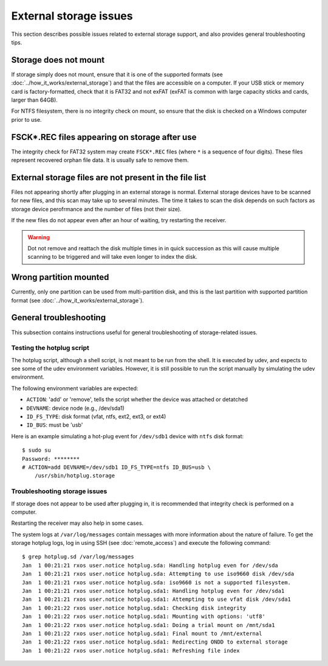 External storage issues
=======================

This section describes possible issues related to external storage support, and
also provides general troubleshooting tips.

Storage does not mount
----------------------

If storage simply does not mount, ensure that it is one of the supported
formats (see :doc:`../how_it_works/external_storage`) and that the files are
accessible on a computer. If your USB stick or memory card is
factory-formatted, check that it is FAT32 and not exFAT (exFAT is common with
large capacity sticks and cards, larger than 64GB).

For NTFS filesystem, there is no integrity check on mount, so ensure that the
disk is checked on a Windows computer prior to use.

FSCK*.REC files appearing on storage after use
----------------------------------------------

The integrity check for FAT32 system may create ``FSCK*.REC`` files (where
``*`` is a sequence of four digits). These files represent recovered orphan
file data. It is usually safe to remove them.

External storage files are not present in the file list
-------------------------------------------------------

Files not appearing shortly after plugging in an external storage is normal.
External storage devices have to be scanned for new files, and this scan may
take up to several minutes. The time it takes to scan the disk depends on such
factors as storage device perofrmance and the number of files (not their size).

If the new files do not appear even after an hour of waiting, try restarting
the receiver.

.. warning::
    Dot not remove and reattach the disk multiple times in in quick succession
    as this will cause multiple scanning to be triggered and will take even
    longer to index the disk.

Wrong partition mounted
-----------------------

Currently, only one partition can be used from multi-partition disk, and this
is the last partition with supported partition format (see
:doc:`../how_it_works/external_storage`).

General troubleshooting
-----------------------

This subsection contains instructions useful for general troubleshooting of
storage-related issues.

Testing the hotplug script
^^^^^^^^^^^^^^^^^^^^^^^^^^

The hotplug script, although a shell script, is not meant to be run from the
shell. It is executed by udev, and expects to see some of the udev environment
variables. However, it is still possible to run the script manually by
simulating the udev environment.

The following environment variables are expected:

- ``ACTION``: 'add' or 'remove', tells the script whether the device was
  attached or detatched
- ``DEVNAME``: device node (e.g., /dev/sda1)
- ``ID_FS_TYPE``: disk format (vfat, ntfs, ext2, ext3, or ext4)
- ``ID_BUS``: must be 'usb'

Here is an example simulating a hot-plug event for ``/dev/sdb1`` device with
``ntfs`` disk format::

    $ sudo su
    Password: ********
    # ACTION=add DEVNAME=/dev/sdb1 ID_FS_TYPE=ntfs ID_BUS=usb \
        /usr/sbin/hotplug.storage

Troubleshooting storage issues
^^^^^^^^^^^^^^^^^^^^^^^^^^^^^^

If storage does not appear to be used after plugging in, it is recommended that
integrity check is performed on a computer.

Restarting the receiver may also help in some cases.

The system logs at ``/var/log/messages`` contain messages with more information
about the nature of failure. To get the storage hotplug logs, log in using SSH
(see :doc:`remote_access`) and execute the following command::

    $ grep hotplug.sd /var/log/messages
    Jan  1 00:21:21 rxos user.notice hotplug.sda: Handling hotplug even for /dev/sda
    Jan  1 00:21:21 rxos user.notice hotplug.sda: Attempting to use iso9660 disk /dev/sda
    Jan  1 00:21:21 rxos user.notice hotplug.sda: iso9660 is not a supported filesystem.
    Jan  1 00:21:21 rxos user.notice hotplug.sda1: Handling hotplug even for /dev/sda1
    Jan  1 00:21:21 rxos user.notice hotplug.sda1: Attempting to use vfat disk /dev/sda1
    Jan  1 00:21:22 rxos user.notice hotplug.sda1: Checking disk integrity 
    Jan  1 00:21:22 rxos user.notice hotplug.sda1: Mounting with options: 'utf8'
    Jan  1 00:21:22 rxos user.notice hotplug.sda1: Doing a trial mount on /mnt/sda1
    Jan  1 00:21:22 rxos user.notice hotplug.sda1: Final mount to /mnt/external
    Jan  1 00:21:22 rxos user.notice hotplug.sda1: Redirecting ONDD to external storage
    Jan  1 00:21:22 rxos user.notice hotplug.sda1: Refreshing file index

